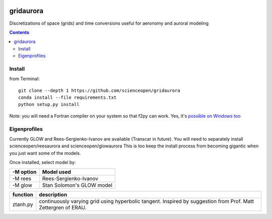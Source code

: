 .. image:: https://codeclimate.com/github/scienceopen/gridaurora/badges/gpa.svg
   :target: https://codeclimate.com/github/scienceopen/gridaurora
   :alt: Code Climate

.. image:: https://travis-ci.org/scienceopen/gridaurora.svg?branch=master
    :target: https://travis-ci.org/scienceopen/gridaurora

.. image:: https://coveralls.io/repos/scienceopen/gridaurora/badge.svg?branch=master&service=github 
   :target: https://coveralls.io/github/scienceopen/gridaurora?branch=master 

==========
gridaurora
==========
Discretizations of space (grids) and time conversions useful for aeronomy and auroral modeling

.. contents::

Install
=======
from Terminal::

    git clone --depth 1 https://github.com/scienceopen/gridaurora
    conda install --file requirements.txt
    python setup.py install

Note: you will need a Fortran compiler on your system so that f2py can
work. Yes, it's `possible on Windows too
<https://scivision.co/f2py-running-fortran-code-in-python-on-windows/>`_

Eigenprofiles
=============
Currently GLOW and Rees-Sergienko-Ivanov are available (Transcar in future).
You will need to separately install scienceopen/reesaurora and scienceopen/glowaurora 
This is too keep the install process from becoming gigantic when you just want some of the models.

Once installed, select model by:

=========  ==========
-M option  Model used
=========  ==========
-M rees     Rees-Sergienko-Ivanov
-M glow    Stan Solomon's GLOW model
=========  ==========


========        ===========
function        description
========        ===========
ztanh.py        continuously varying grid using hyperbolic tangent. Inspired by suggestion from Prof. Matt Zettergren of ERAU.
========        ===========
